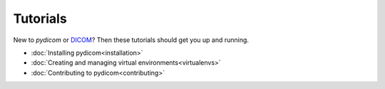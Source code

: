 
Tutorials
=========

New to *pydicom* or `DICOM <https://www.dicomstandard.org/current/>`_? Then
these tutorials should get you up and running.

* :doc:`Installing pydicom<installation>`
* :doc:`Creating and managing virtual environments<virtualenvs>`
* :doc:`Contributing to pydicom<contributing>`
